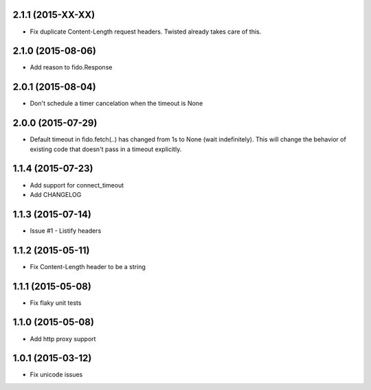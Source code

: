 2.1.1 (2015-XX-XX)
---------------------
- Fix duplicate Content-Length request headers. Twisted already takes care of this.

2.1.0 (2015-08-06)
---------------------
- Add reason to fido.Response

2.0.1 (2015-08-04)
---------------------
- Don't schedule a timer cancelation when the timeout is None

2.0.0 (2015-07-29)
---------------------
- Default timeout in fido.fetch(..) has changed from 1s to None (wait indefinitely).
  This will change the behavior of existing code that doesn't pass in a timeout
  explicitly.

1.1.4 (2015-07-23)
---------------------
- Add support for connect_timeout
- Add CHANGELOG

1.1.3 (2015-07-14)
---------------------
- Issue #1 - Listify headers

1.1.2 (2015-05-11)
---------------------
- Fix Content-Length header to be a string

1.1.1 (2015-05-08)
----------------------
- Fix flaky unit tests

1.1.0 (2015-05-08)
----------------------
- Add http proxy support

1.0.1 (2015-03-12)
----------------------
- Fix unicode issues

